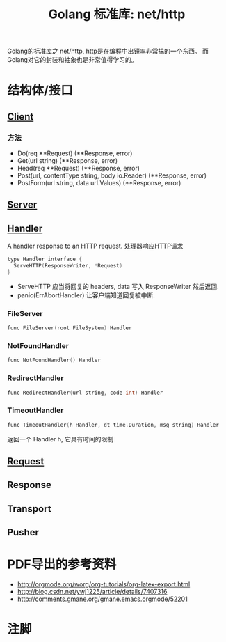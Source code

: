 #+TITLE: Golang 标准库: net/http
#+TAGS: golang, net, http

Golang的标准库之 net/http, http是在编程中出镜率非常搞的一个东西。
而Golang对它的封装和抽象也是非常值得学习的。

* 结构体/接口
** [[https://golang.org/pkg/net/http/#Client][Client]]
*** 方法
- Do(req **Request) (**Response, error)
- Get(url string) (**Response, error)
- Head(req **Request) (**Response, error)
- Post(url, contentType string, body io.Reader) (**Response, error)
- PostForm(url string, data url.Values) (**Response, error)


** [[https://golang.org/pkg/net/http/#Server][Server]]

** [[https://golang.org/pkg/net/http/#Handler][Handler]]
    A handler response to an HTTP request. 处理器响应HTTP请求

#+BEGIN_SRC C
type Handler interface {
  ServeHTTP(ResponseWriter, *Request)
}
#+end_src

- ServeHTTP 应当将回复的 headers, data 写入 ResponseWriter 然后返回.
- panic(ErrAbortHandler) 让客户端知道回复被中断.

*** FileServer
#+BEGIN_SRC C
func FileServer(root FileSystem) Handler
#+end_src

*** NotFoundHandler
#+BEGIN_SRC C
func NotFoundHandler() Handler
#+end_src

*** RedirectHandler
#+BEGIN_SRC C
func RedirectHandler(url string, code int) Handler
#+end_src

*** TimeoutHandler
#+BEGIN_SRC C
func TimeoutHandler(h Handler, dt time.Duration, msg string) Handler
#+end_src

返回一个 Handler h, 它具有时间的限制


** [[https://golang.org/pkg/net/http/#Request][Request]]

** Response

** Transport

** Pusher

* PDF导出的参考资料
- http://orgmode.org/worg/org-tutorials/org-latex-export.html
- http://blog.csdn.net/ywj1225/article/details/7407316
- http://comments.gmane.org/gmane.emacs.orgmode/52201

* 注脚
[fn:1] 网上好像说xelatex可以解决UTF-8的问题, 但是我真的不知道怎么整。
[fn:2] 参考 http://golang.org/doc
